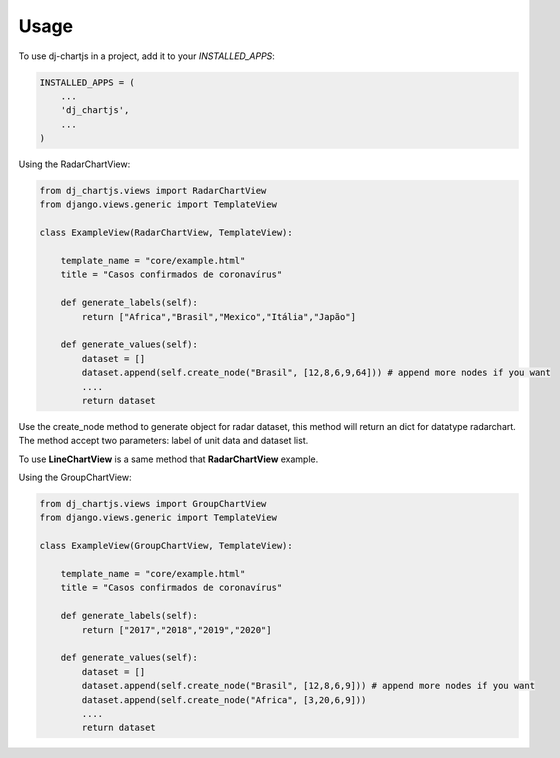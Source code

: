=====
Usage
=====

To use dj-chartjs in a project, add it to your `INSTALLED_APPS`:

.. code-block:: python

    INSTALLED_APPS = (
        ...
        'dj_chartjs',
        ...
    )

Using the RadarChartView:

.. code-block:: python

    from dj_chartjs.views import RadarChartView
    from django.views.generic import TemplateView

    class ExampleView(RadarChartView, TemplateView):

        template_name = "core/example.html"    
        title = "Casos confirmados de coronavírus"

        def generate_labels(self):
            return ["Africa","Brasil","Mexico","Itália","Japão"]

        def generate_values(self):
            dataset = []
            dataset.append(self.create_node("Brasil", [12,8,6,9,64])) # append more nodes if you want
            ....
            return dataset

Use the create_node method to generate object for radar dataset, this method will return an dict for datatype radarchart. The method accept two parameters: label of unit data and dataset list.

To use **LineChartView** is a same method that **RadarChartView** example.

Using the GroupChartView:

.. code-block:: python

    from dj_chartjs.views import GroupChartView
    from django.views.generic import TemplateView

    class ExampleView(GroupChartView, TemplateView):

        template_name = "core/example.html"    
        title = "Casos confirmados de coronavírus"

        def generate_labels(self):
            return ["2017","2018","2019","2020"]

        def generate_values(self):
            dataset = []
            dataset.append(self.create_node("Brasil", [12,8,6,9])) # append more nodes if you want
            dataset.append(self.create_node("Africa", [3,20,6,9]))
            ....
            return dataset

